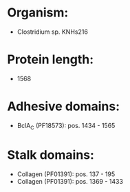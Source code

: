 * Organism:
- Clostridium sp. KNHs216
* Protein length:
- 1568
* Adhesive domains:
- BclA_C (PF18573): pos. 1434 - 1565
* Stalk domains:
- Collagen (PF01391): pos. 137 - 195
- Collagen (PF01391): pos. 1369 - 1433

